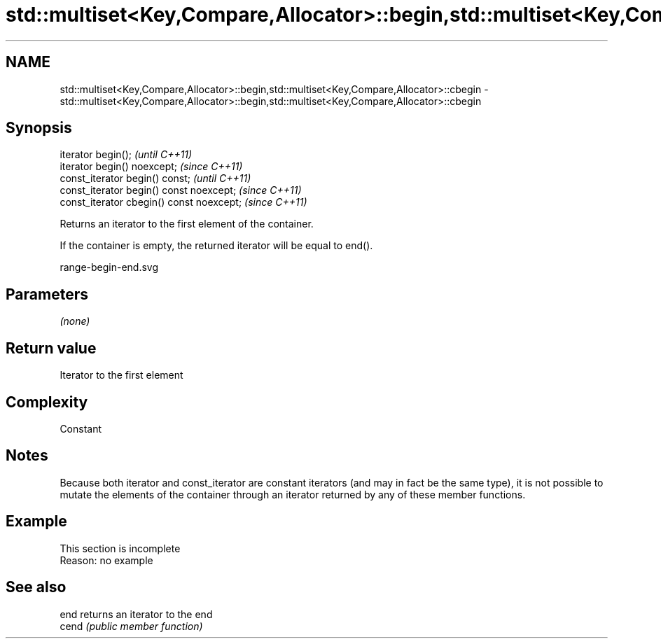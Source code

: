 .TH std::multiset<Key,Compare,Allocator>::begin,std::multiset<Key,Compare,Allocator>::cbegin 3 "2020.03.24" "http://cppreference.com" "C++ Standard Libary"
.SH NAME
std::multiset<Key,Compare,Allocator>::begin,std::multiset<Key,Compare,Allocator>::cbegin \- std::multiset<Key,Compare,Allocator>::begin,std::multiset<Key,Compare,Allocator>::cbegin

.SH Synopsis
   iterator begin();                        \fI(until C++11)\fP
   iterator begin() noexcept;               \fI(since C++11)\fP
   const_iterator begin() const;            \fI(until C++11)\fP
   const_iterator begin() const noexcept;   \fI(since C++11)\fP
   const_iterator cbegin() const noexcept;  \fI(since C++11)\fP

   Returns an iterator to the first element of the container.

   If the container is empty, the returned iterator will be equal to end().

   range-begin-end.svg

.SH Parameters

   \fI(none)\fP

.SH Return value

   Iterator to the first element

.SH Complexity

   Constant

.SH Notes

   Because both iterator and const_iterator are constant iterators (and may in fact be the same type), it is not possible to mutate the elements of the container through an iterator returned by any of these member functions.

.SH Example

    This section is incomplete
    Reason: no example

.SH See also

   end  returns an iterator to the end
   cend \fI(public member function)\fP
